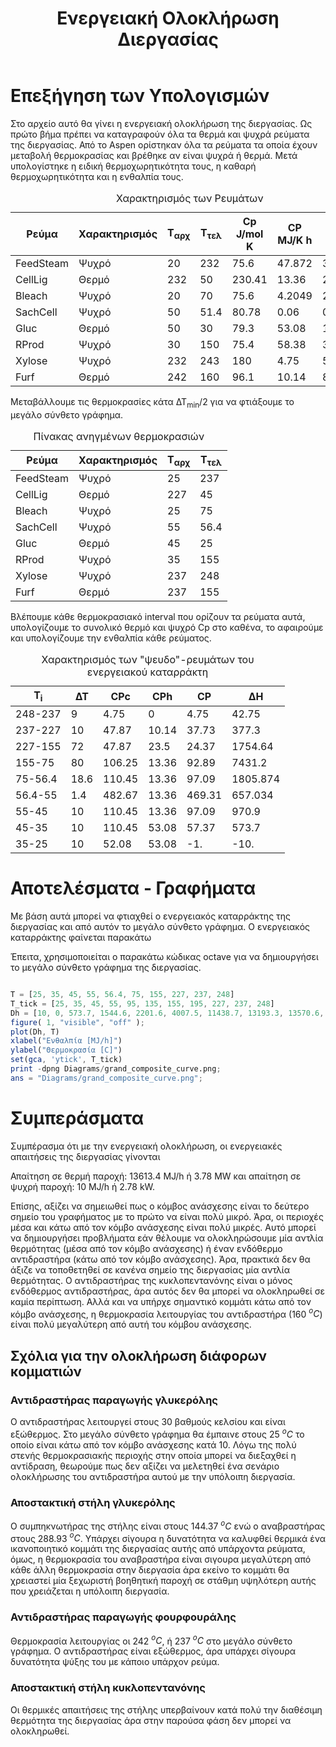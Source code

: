 #+TITLE: Ενεργειακή Ολοκλήρωση Διεργασίας

* Επεξήγηση των Υπολογισμών
Στο αρχείο αυτό θα γίνει η ενεργειακή ολοκλήρωση της διεργασίας. Ως πρώτο βήμα πρέπει να καταγραφούν όλα τα θερμά και ψυχρά ρεύματα της διεργασίας. Από το Aspen ορίστηκαν όλα τα ρεύματα τα οποία έχουν μεταβολή θερμοκρασίας και βρέθηκε αν είναι ψυχρά ή θερμά. Μετά υπολογίστηκε η ειδική θερμοχωρητικότητα τους, η καθαρή θερμοχωρητικότητα και η ενθαλπία τους.

#+CAPTION: Χαρακτηρισμός των Ρευμάτων
| Ρεύμα     | Χαρακτηρισμός | Τ_αρχ | Τ_τελ | Cp J/mol K | CP MJ/K h | ΔΗ MJ/h |
|-----------+---------------+-------+-------+------------+-----------+---------|
| FeedSteam | Ψυχρό         |    20 |   232 |       75.6 |    47.872 | 3.58e+4 |
| CellLig   | Θερμό         |   232 |    50 |     230.41 |     13.36 | 2430.95 |
| Bleach    | Ψυχρό         |    20 |    70 |       75.6 |    4.2049 |  210.25 |
| SachCell  | Ψυχρό         |    50 |  51.4 |      80.78 |      0.06 |  0.0842 |
| Gluc      | Θερμό         |    50 |    30 |       79.3 |     53.08 |  1061.6 |
| RProd     | Ψυχρό         |    30 |   150 |       75.4 |     58.38 | 3.53e+4 |
| Xylose    | Ψυχρό         |   232 |   243 |        180 |      4.75 |   52.25 |
| Furf      | Θερμό         |   242 |   160 |       96.1 |     10.14 |  831.48 |

Μεταβάλλουμε τις θερμοκρασίες κάτα ΔΤ_min/2 για να φτιάξουμε το μεγάλο σύνθετο γράφημα.
#+CAPTION: Πίνακας ανηγμένων θερμοκρασιών
| Ρεύμα     | Χαρακτηρισμός | Τ_αρχ | Τ_τελ |
|-----------+---------------+-------+-------|
| FeedSteam | Ψυχρό         |    25 |   237 |
| CellLig   | Θερμό         |   227 |    45 |
| Bleach    | Ψυχρό         |    25 |    75 |
| SachCell  | Ψυχρό         |    55 |  56.4 |
| Gluc      | Θερμό         |    45 |    25 |
| RProd     | Ψυχρό         |    35 |   155 |
| Xylose    | Ψυχρό         |   237 |   248 |
| Furf      | Θερμό         |   237 |   155 |

Βλέπουμε κάθε θερμοκρασιακό interval που ορίζουν τα ρεύματα αυτά, υπολογίζουμε το συνολικό θερμό και ψυχρό Cp στο καθένα, το αφαιρούμε και υπολογίζουμε την ενθαλπία κάθε ρεύματος.

#+CAPTION: Χαρακτηρισμός των "ψευδο"-ρευμάτων του ενεργειακού καταρράκτη
|     Τ_i |   ΔΤ |    CPc |   CPh |      CP |        ΔΗ |
|---------+------+--------+-------+---------+-----------|
| 248-237 |    9 |   4.75 |     0 |    4.75 |     42.75 |
| 237-227 |   10 |  47.87 | 10.14 |   37.73 |     377.3 |
| 227-155 |   72 |  47.87 |  23.5 |   24.37 |   1754.64 |
|  155-75 |   80 | 106.25 | 13.36 |   92.89 |    7431.2 |
| 75-56.4 | 18.6 | 110.45 | 13.36 |   97.09 |  1805.874 |
| 56.4-55 |  1.4 | 482.67 | 13.36 |  469.31 |   657.034 |
|   55-45 |   10 | 110.45 | 13.36 |   97.09 |     970.9 |
|   45-35 |   10 | 110.45 | 53.08 |   57.37 |     573.7 |
|   35-25 |   10 |  52.08 | 53.08 |     -1. |      -10. |
#+TBLFM: $5=$3 - $4::$6=$5*$2

* Αποτελέσματα - Γραφήματα
Με βάση αυτά μπορεί να φτιαχθεί ο ενεργειακός καταρράκτης της διεργασίας και από αυτόν το μεγάλο σύνθετο γράφημα. Ο ενεργειακός καταρράκτης φαίνεται παρακάτω
#+CAPTION: Ενεργειακός καταρράκτης της διεργασίας
#+ATTR_ORG: :width 500px
[[/home/vidianos/Documents/7o_εξάμηνο/Σχεδιασμός_Ι/Project/git_repo/Diagrams/energy_cascade.svg]]

Έπειτα, χρησιμοποιείται ο παρακάτω κώδικας octave για να δημιουργήσει το μεγάλο σύνθετο γράφημα της διεργασίας.

#+BEGIN_SRC octave :results file

  T = [25, 35, 45, 55, 56.4, 75, 155, 227, 237, 248]
  T_tick = [25, 35, 45, 55, 95, 135, 155, 195, 227, 237, 248]
  Dh = [10, 0, 573.7, 1544.6, 2201.6, 4007.5, 11438.7, 13193.3, 13570.6, 13613.4]
  figure( 1, "visible", "off" );
  plot(Dh, T)
  xlabel("Ενθαλπία [MJ/h]")
  ylabel("Θερμοκρασία [C]")
  set(gca, 'ytick', T_tick)
  print -dpng Diagrams/grand_composite_curve.png;
  ans = "Diagrams/grand_composite_curve.png";

#+END_SRC

#+CAPTION: Μεγάλο Σύνθετο Γράφημα
#+ATTR_ORG: :width 700px
#+RESULTS:
[[file:Diagrams/grand_composite_curve.png]]

* Συμπεράσματα
Συμπέρασμα ότι με την ενεργειακή ολοκλήρωση, οι ενεργειακές απαιτήσεις της διεργασίας γίνονται

Απαίτηση σε θερμή παροχή: 13613.4 MJ/h ή 3.78 MW και απαίτηση σε ψυχρή παροχή: 10 MJ/h ή 2.78 kW.

Επίσης, αξίζει να σημειωθεί πως ο κόμβος ανάσχεσης είναι το δεύτερο σημείο του γραφήματος με το πρώτο να είναι πολύ μικρό. Άρα, οι περιοχές μέσα και κάτω από τον κόμβο ανάσχεσης είναι πολύ μικρές. Αυτό μπορεί να δημιουργήσει προβλήματα εάν θέλουμε να ολοκληρώσουμε μία αντλία θερμότητας (μέσα από τον κόμβο ανάσχεσης) ή έναν ενδόθερμο αντιδραστήρα (κάτω από τον κόμβο ανάσχεσης). Άρα, πρακτικά δεν θα άξιζε να τοποθετηθεί σε κανένα σημείο της διεργασίας μία αντλία θερμότητας. Ο αντιδραστήρας της κυκλοπεντανόνης είναι ο μόνος ενδόθερμος αντιδραστήρας, άρα αυτός δεν θα μπορεί να ολοκληρωθεί σε καμία περίπτωση. Αλλά και να υπήρχε σημαντικό κομμάτι κάτω από τον κόμβο ανάσχεσης, η θερμοκρασία λειτουργίας του αντιδραστήρα (160 \( ^oC \)) είναι πολύ μεγαλύτερη από αυτή του κόμβου ανάσχεσης.

** Σχόλια για την ολοκλήρωση διάφορων κομματιών
*** Αντιδραστήρας παραγωγής γλυκερόλης
Ο αντιδραστήρας λειτουργεί στους 30 βαθμούς κελσίου και είναι εξώθερμος. Στο μεγάλο σύνθετο γράφημα θα έμπαινε στους 25 \( ^oC \) το οποίο είναι κάτω από τον κόμβο ανάσχεσης κατά 10. Λόγω της πολύ στενής θερμοκρασιακής περιοχής στην οποία μπορεί να διεξαχθεί η αντίδραση, θεωρούμε πως δεν αξίζει να μελετηθεί ένα σενάριο ολοκλήρωσης του αντιδραστήρα αυτού με την υπόλοιπη διεργασία.
*** Αποστακτική στήλη γλυκερόλης
Ο συμπηκνωτήρας της στήλης είναι στους 144.37 \( ^oC \) ενώ ο αναβραστήρας στους 288.93 \( ^oC \). Υπάρχει σίγουρα η δυνατότητα να καλυφθεί θερμικά ένα ικανοποιητικό κομμάτι της διεργασίας αυτής από υπάρχοντα ρεύματα, όμως, η θερμοκρασία του αναβραστήρα είναι σιγουρα μεγαλύτερη από κάθε άλλη θερμοκρασία στην διεργασία άρα εκείνο το κομμάτι θα χρειαστεί μία ξεχωριστή βοηθητική παροχή σε στάθμη υψηλότερη αυτής που χρειάζεται η υπόλοιπη διεργασία.
*** Αντιδραστήρας παραγωγής φουρφουράλης
Θερμοκρασία λειτουργίας οι 242 \( ^oC \), ή 237 \( ^oC \) στο μεγάλο σύνθετο γράφημα. Ο αντιδραστήρας είναι εξώθερμος, άρα υπάρχει σίγουρα δυνατότητα ψύξης του με κάποιο υπάρχον ρεύμα.
*** Αποστακτική στήλη κυκλοπεντανόνης
Οι θερμικές απαιτήσεις της στήλης υπερβαίνουν κατά πολύ την διαθέσιμη θερμότητα της διεργασίας άρα στην παρούσα φάση δεν μπορεί να ολοκληρωθεί.
